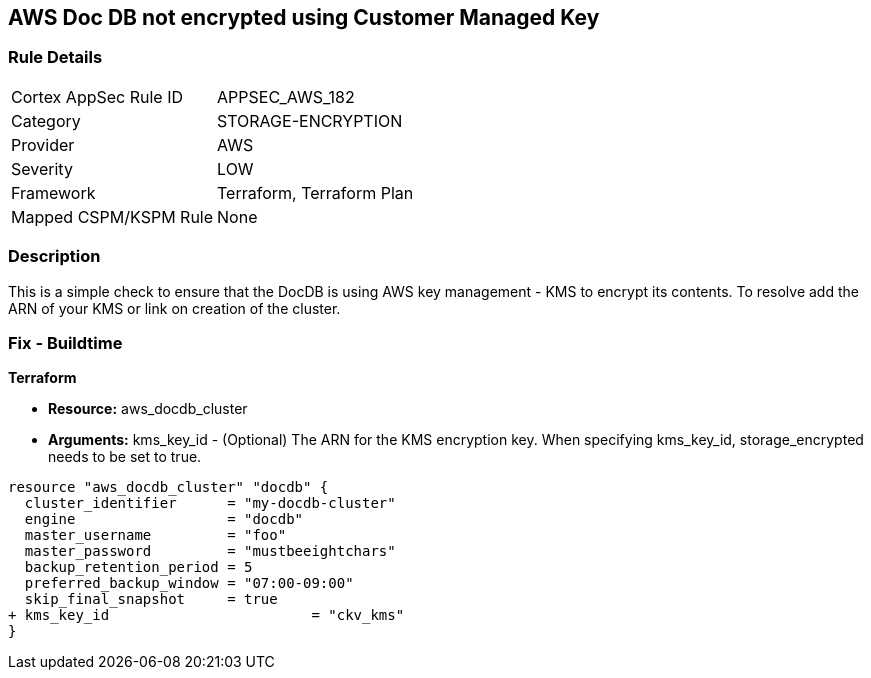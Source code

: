 == AWS  Doc DB not encrypted using Customer Managed Key


=== Rule Details

[cols="1,2"]
|===
|Cortex AppSec Rule ID |APPSEC_AWS_182
|Category |STORAGE-ENCRYPTION
|Provider |AWS
|Severity |LOW
|Framework |Terraform, Terraform Plan
|Mapped CSPM/KSPM Rule |None
|===


=== Description 


This is a simple check to ensure that the DocDB is using AWS key management - KMS to encrypt its contents.
To resolve add the ARN of your KMS or link on creation of the cluster.

=== Fix - Buildtime


*Terraform* 


* *Resource:* aws_docdb_cluster
* *Arguments:* kms_key_id - (Optional) The ARN for the KMS encryption key.
When specifying kms_key_id, storage_encrypted needs to be set to true.


[source,go]
----
resource "aws_docdb_cluster" "docdb" {
  cluster_identifier      = "my-docdb-cluster"
  engine                  = "docdb"
  master_username         = "foo"
  master_password         = "mustbeeightchars"
  backup_retention_period = 5
  preferred_backup_window = "07:00-09:00"
  skip_final_snapshot     = true
+ kms_key_id                        = "ckv_kms"
}
----
